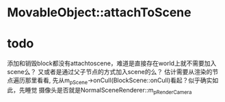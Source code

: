 * MovableObject::attachToScene

* todo
添加和销毁block都没有attachtoscene，难道是直接存在world上就不需要加入scene么？
又或者是通过父子节点的方式加入scene的么？
估计需要从渲染的节点遍历那里看看, 先从m_pScene->onCull(BlockScene::onCull)看起？似乎确实如此，先睡觉
摄像头是否就是NormalSceneRenderer::m_pRenderCamera
